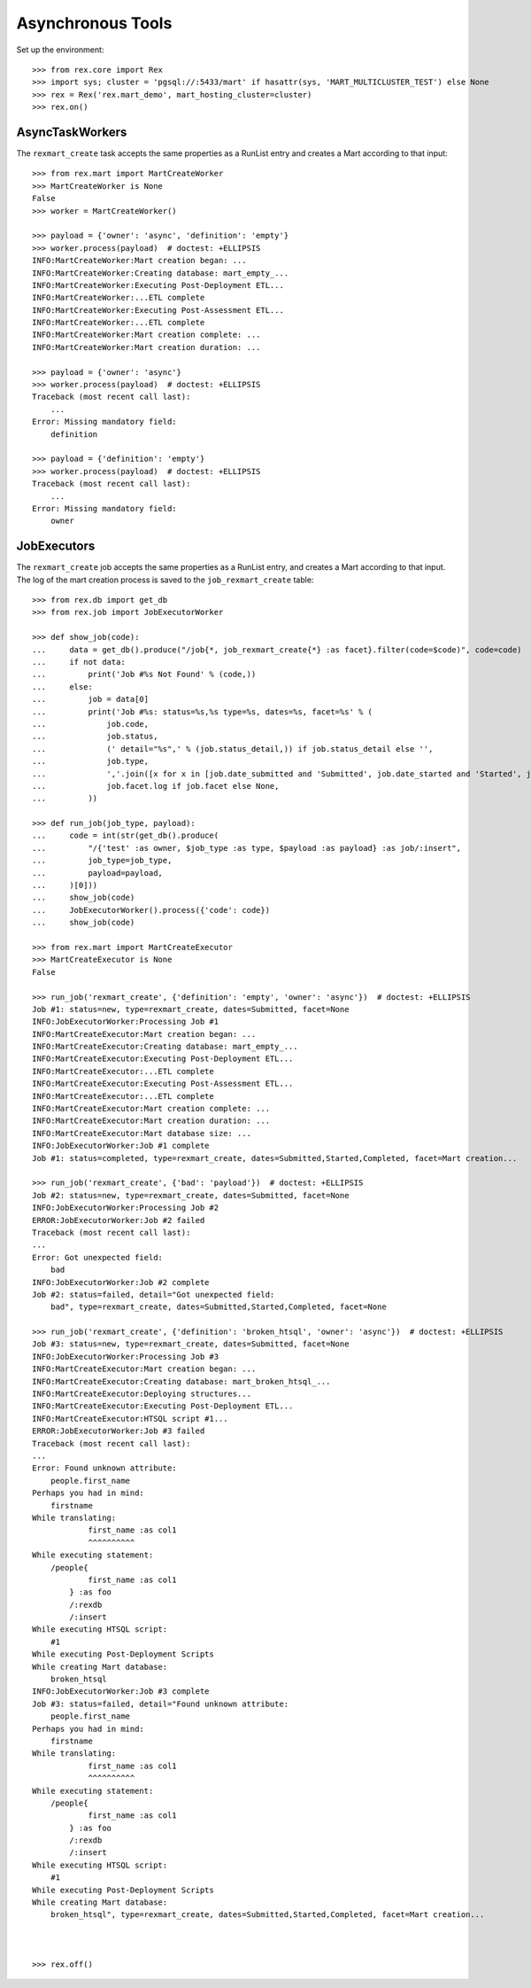 ******************
Asynchronous Tools
******************


Set up the environment::

    >>> from rex.core import Rex
    >>> import sys; cluster = 'pgsql://:5433/mart' if hasattr(sys, 'MART_MULTICLUSTER_TEST') else None
    >>> rex = Rex('rex.mart_demo', mart_hosting_cluster=cluster)
    >>> rex.on()


AsyncTaskWorkers
================

The ``rexmart_create`` task accepts the same properties as a RunList entry
and creates a Mart according to that input::

    >>> from rex.mart import MartCreateWorker
    >>> MartCreateWorker is None
    False
    >>> worker = MartCreateWorker()

    >>> payload = {'owner': 'async', 'definition': 'empty'}
    >>> worker.process(payload)  # doctest: +ELLIPSIS
    INFO:MartCreateWorker:Mart creation began: ...
    INFO:MartCreateWorker:Creating database: mart_empty_...
    INFO:MartCreateWorker:Executing Post-Deployment ETL...
    INFO:MartCreateWorker:...ETL complete
    INFO:MartCreateWorker:Executing Post-Assessment ETL...
    INFO:MartCreateWorker:...ETL complete
    INFO:MartCreateWorker:Mart creation complete: ...
    INFO:MartCreateWorker:Mart creation duration: ...

    >>> payload = {'owner': 'async'}
    >>> worker.process(payload)  # doctest: +ELLIPSIS
    Traceback (most recent call last):
        ...
    Error: Missing mandatory field:
        definition

    >>> payload = {'definition': 'empty'}
    >>> worker.process(payload)  # doctest: +ELLIPSIS
    Traceback (most recent call last):
        ...
    Error: Missing mandatory field:
        owner



JobExecutors
============

The ``rexmart_create`` job accepts the same properties as a RunList entry, and
creates a Mart according to that input. The log of the mart creation process is
saved to the ``job_rexmart_create`` table::

    >>> from rex.db import get_db
    >>> from rex.job import JobExecutorWorker

    >>> def show_job(code):
    ...     data = get_db().produce("/job{*, job_rexmart_create{*} :as facet}.filter(code=$code)", code=code)
    ...     if not data:
    ...         print('Job #%s Not Found' % (code,))
    ...     else:
    ...         job = data[0]
    ...         print('Job #%s: status=%s,%s type=%s, dates=%s, facet=%s' % (
    ...             job.code,
    ...             job.status,
    ...             (' detail="%s",' % (job.status_detail,)) if job.status_detail else '',
    ...             job.type,
    ...             ','.join([x for x in [job.date_submitted and 'Submitted', job.date_started and 'Started', job.date_completed and 'Completed'] if x]),
    ...             job.facet.log if job.facet else None,
    ...         ))

    >>> def run_job(job_type, payload):
    ...     code = int(str(get_db().produce(
    ...         "/{'test' :as owner, $job_type :as type, $payload :as payload} :as job/:insert",
    ...         job_type=job_type,
    ...         payload=payload,
    ...     )[0]))
    ...     show_job(code)
    ...     JobExecutorWorker().process({'code': code})
    ...     show_job(code)

    >>> from rex.mart import MartCreateExecutor
    >>> MartCreateExecutor is None
    False

    >>> run_job('rexmart_create', {'definition': 'empty', 'owner': 'async'})  # doctest: +ELLIPSIS
    Job #1: status=new, type=rexmart_create, dates=Submitted, facet=None
    INFO:JobExecutorWorker:Processing Job #1
    INFO:MartCreateExecutor:Mart creation began: ...
    INFO:MartCreateExecutor:Creating database: mart_empty_...
    INFO:MartCreateExecutor:Executing Post-Deployment ETL...
    INFO:MartCreateExecutor:...ETL complete
    INFO:MartCreateExecutor:Executing Post-Assessment ETL...
    INFO:MartCreateExecutor:...ETL complete
    INFO:MartCreateExecutor:Mart creation complete: ...
    INFO:MartCreateExecutor:Mart creation duration: ...
    INFO:MartCreateExecutor:Mart database size: ...
    INFO:JobExecutorWorker:Job #1 complete
    Job #1: status=completed, type=rexmart_create, dates=Submitted,Started,Completed, facet=Mart creation...

    >>> run_job('rexmart_create', {'bad': 'payload'})  # doctest: +ELLIPSIS
    Job #2: status=new, type=rexmart_create, dates=Submitted, facet=None
    INFO:JobExecutorWorker:Processing Job #2
    ERROR:JobExecutorWorker:Job #2 failed
    Traceback (most recent call last):
    ...
    Error: Got unexpected field:
        bad
    INFO:JobExecutorWorker:Job #2 complete
    Job #2: status=failed, detail="Got unexpected field:
        bad", type=rexmart_create, dates=Submitted,Started,Completed, facet=None

    >>> run_job('rexmart_create', {'definition': 'broken_htsql', 'owner': 'async'})  # doctest: +ELLIPSIS
    Job #3: status=new, type=rexmart_create, dates=Submitted, facet=None
    INFO:JobExecutorWorker:Processing Job #3
    INFO:MartCreateExecutor:Mart creation began: ...
    INFO:MartCreateExecutor:Creating database: mart_broken_htsql_...
    INFO:MartCreateExecutor:Deploying structures...
    INFO:MartCreateExecutor:Executing Post-Deployment ETL...
    INFO:MartCreateExecutor:HTSQL script #1...
    ERROR:JobExecutorWorker:Job #3 failed
    Traceback (most recent call last):
    ...
    Error: Found unknown attribute:
        people.first_name
    Perhaps you had in mind:
        firstname
    While translating:
                first_name :as col1
                ^^^^^^^^^^
    While executing statement:
        /people{
                first_name :as col1
            } :as foo
            /:rexdb
            /:insert
    While executing HTSQL script:
        #1
    While executing Post-Deployment Scripts
    While creating Mart database:
        broken_htsql
    INFO:JobExecutorWorker:Job #3 complete
    Job #3: status=failed, detail="Found unknown attribute:
        people.first_name
    Perhaps you had in mind:
        firstname
    While translating:
                first_name :as col1
                ^^^^^^^^^^
    While executing statement:
        /people{
                first_name :as col1
            } :as foo
            /:rexdb
            /:insert
    While executing HTSQL script:
        #1
    While executing Post-Deployment Scripts
    While creating Mart database:
        broken_htsql", type=rexmart_create, dates=Submitted,Started,Completed, facet=Mart creation...



    >>> rex.off()


